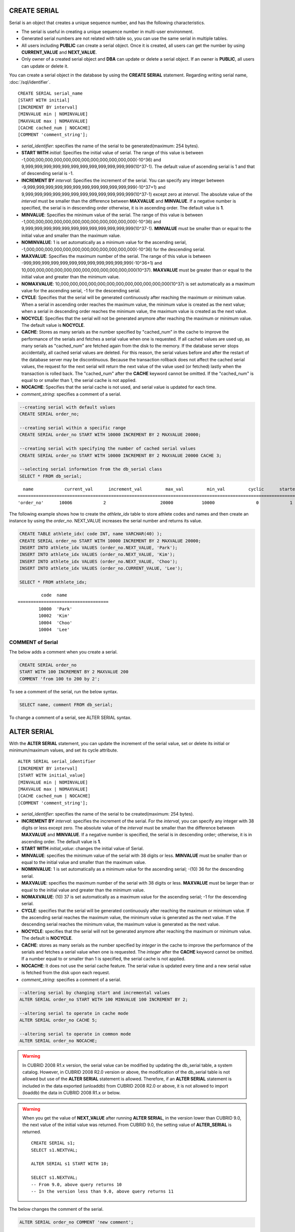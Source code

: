 CREATE SERIAL
=============

Serial is an object that creates a unique sequence number, and has the following characteristics.

*   The serial is useful in creating a unique sequence number in multi-user environment.
*   Generated serial numbers are not related with table so, you can use the same serial in multiple tables.
*   All users including **PUBLIC** can create a serial object. Once it is created, all users can get the number by using **CURRENT_VALUE** and **NEXT_VALUE**.
*   Only owner of a created serial object and **DBA** can update or delete a serial object. If an owner is **PUBLIC**, all users can update or delete it.

You can create a serial object in the database by using the **CREATE SERIAL** statement. Regarding writing serial name, :doc:`/sql/identifier`. 

::

    CREATE SERIAL serial_name
    [START WITH initial]
    [INCREMENT BY interval]
    [MINVALUE min | NOMINVALUE]
    [MAXVALUE max | NOMAXVALUE]
    [CACHE cached_num | NOCACHE]
    [COMMENT 'comment_string'];

*   *serial_identifier*: specifies the name of the serial to be generated(maximum: 254 bytes).

*   **START WITH** *initial*: Specifies the initial value of serial. The range of this value is between -1,000,000,000,000,000,000,000,000,000,000,000,000(-10^36) and    9,999,999,999,999,999,999,999,999,999,999,999,999(10^37-1). The default value of ascending serial is 1 and that of descending serial is -1.

*   **INCREMENT BY** *interval*: Specifies the increment of the serial. You can specify any integer between -9,999,999,999,999,999,999,999,999,999,999,999,999(-10^37+1) and  9,999,999,999,999,999,999,999,999,999,999,999,999(10^37-1) except zero at *interval*. The absolute value of the *interval* must be smaller than the difference between **MAXVALUE** and **MINVALUE**. If a negative number is specified, the serial is in descending order otherwise, it is in ascending order. The default value is **1**.

*   **MINVALUE**: Specifies the minimum value of the serial. The range of this value is between -1,000,000,000,000,000,000,000,000,000,000,000,000(-10^36) and  9,999,999,999,999,999,999,999,999,999,999,999,999(10^37-1). **MINVALUE** must be smaller than or equal to the initial value and smaller than the maximum value.

*   **NOMINVALUE**: 1 is set automatically as a minimum value for the ascending serial, -1,000,000,000,000,000,000,000,000,000,000,000,000(-10^36) for the descending serial.

*   **MAXVALUE**: Specifies the maximum number of the serial. The range of this value is between -999,999,999,999,999,999,999,999,999,999,999,999(-10^36+1) and  10,000,000,000,000,000,000,000,000,000,000,000,000(10^37). **MAXVALUE** must be greater than or equal to the initial value and greater than the minimum value.

*   **NOMAXVALUE**: 10,000,000,000,000,000,000,000,000,000,000,000,000(10^37) is set automatically as a maximum value for the ascending serial, -1 for the descending serial.

*   **CYCLE**: Specifies that the serial will be generated continuously after reaching the maximum or minimum value. When a serial in ascending order reaches the maximum value, the minimum value is created as the next value; when a serial in descending order reaches the minimum value, the maximum value is created as the next value.

*   **NOCYCLE**: Specifies that the serial will not be generated anymore after reaching the maximum or minimum value. The default value is **NOCYCLE**.

*   **CACHE**: Stores as many serials as the number specified by "cached_num" in the cache to improve the performance of the serials and fetches a serial value when one is requested. If all cached values are used up, as many serials as "cached_num" are fetched again from the disk to the memory. If the database server stops accidentally, all cached serial values are deleted. For this reason, the serial values before and after the restart of the database server may be discontinuous. Because the transaction rollback does not affect the cached serial values, the request for the next serial will return the next value of the value used (or fetched) lastly when the transaction is rolled back. The "cached_num" after the **CACHE** keyword cannot be omitted. If the "cached_num" is equal to or smaller than 1, the serial cache is not applied.

*   **NOCACHE**: Specifies that the serial cache is not used, and serial value is updated for each time.

*   *comment_string*: specifies a comment of a serial.

.. code-block:: sql

    --creating serial with default values
    CREATE SERIAL order_no;
     
    --creating serial within a specific range
    CREATE SERIAL order_no START WITH 10000 INCREMENT BY 2 MAXVALUE 20000;
    
    --creating serial with specifying the number of cached serial values
    CREATE SERIAL order_no START WITH 10000 INCREMENT BY 2 MAXVALUE 20000 CACHE 3;
     
    --selecting serial information from the db_serial class
    SELECT * FROM db_serial;

::

      name            current_val      increment_val         max_val         min_val         cyclic      started       cached_num        att_name
    ====================================================================================================================================================
    'order_no'      10006            2                     20000           10000                0            1                3            NULL

The following example shows how to create the *athlete_idx* table to store athlete codes and names and then create an instance by using the *order_no*. NEXT_VALUE increases the serial number and returns its value.

.. code-block:: sql

    CREATE TABLE athlete_idx( code INT, name VARCHAR(40) );
    CREATE SERIAL order_no START WITH 10000 INCREMENT BY 2 MAXVALUE 20000;
    INSERT INTO athlete_idx VALUES (order_no.NEXT_VALUE, 'Park');
    INSERT INTO athlete_idx VALUES (order_no.NEXT_VALUE, 'Kim');
    INSERT INTO athlete_idx VALUES (order_no.NEXT_VALUE, 'Choo');
    INSERT INTO athlete_idx VALUES (order_no.CURRENT_VALUE, 'Lee');
    
    SELECT * FROM athlete_idx;

::

             code  name
    ===================================
            10000  'Park'
            10002  'Kim'
            10004  'Choo'
            10004  'Lee'

COMMENT of Serial
-----------------

The below adds a comment when you create a serial.

.. code-block:: sql

    CREATE SERIAL order_no 
    START WITH 100 INCREMENT BY 2 MAXVALUE 200 
    COMMENT 'from 100 to 200 by 2';

To see a comment of the serial, run the below syntax.

.. code-block:: sql

    SELECT name, comment FROM db_serial;

To change a comment of a serial, see ALTER SERIAL syntax.

ALTER SERIAL
============

With the **ALTER SERIAL** statement, you can update the increment of the serial value, set or delete its initial or minimum/maximum values, and set its cycle attribute. 

::

    ALTER SERIAL serial_identifier
    [INCREMENT BY interval]
    [START WITH initial_value]
    [MINVALUE min | NOMINVALUE]
    [MAXVALUE max | NOMAXVALUE]
    [CACHE cached_num | NOCACHE]
    [COMMENT 'comment_string'];

*   *serial_identifier*: specifies the name of the serial to be created(maximum: 254 bytes).

*   **INCREMENT BY** *interval*: specifies the increment of the serial. For the *interval*, you can specify any integer with 38 digits or less except zero. The absolute value of the *interval* must be smaller than the difference between **MAXVALUE** and **MINVALUE**. If a negative number is specified, the serial is in descending order; otherwise, it is in ascending order. The default value is **1**.

*   **START WITH** *initial_value*: changes the initial value of Serial.

*   **MINVALUE**: specifies the minimum value of the serial with 38 digits or less. **MINVALUE** must be smaller than or equal to the initial value and smaller than the maximum value.

*   **NOMINVALUE**: 1 is set automatically as a minimum value for the ascending serial; -(10) 36 for the descending serial.

*   **MAXVALUE**: specifies the maximum number of the serial with 38 digits or less. **MAXVALUE** must be larger than or equal to the initial value and greater than the minimum value.

*   **NOMAXVALUE**: (10) 37 is set automatically as a maximum value for the ascending serial; -1 for the descending serial.

*   **CYCLE**: specifies that the serial will be generated continuously after reaching the maximum or minimum value. If the ascending serial reaches the maximum value, the minimum value is generated as the next value. If the descending serial reaches the minimum value, the maximum value is generated as the next value.

*   **NOCYCLE**: specifies that the serial will not be generated anymore after reaching the maximum or minimum value. The default is **NOCYCLE**.

*   **CACHE**: stores as many serials as the number specified by *integer* in the cache to improve the performance of the serials and fetches a serial value when one is requested. The *integer* after the **CACHE** keyword cannot be omitted. If a number equal to or smaller than 1 is specified, the serial cache is not applied.

*   **NOCACHE**: It does not use the serial cache feature. The serial value is updated every time and a new serial value is fetched from the disk upon each request.

*   *comment_string*: specifies a comment of a serial.

.. code-block:: sql

    --altering serial by changing start and incremental values
    ALTER SERIAL order_no START WITH 100 MINVALUE 100 INCREMENT BY 2;
     
    --altering serial to operate in cache mode
    ALTER SERIAL order_no CACHE 5;
     
    --altering serial to operate in common mode
    ALTER SERIAL order_no NOCACHE;
    
.. warning::

     In CUBRID 2008 R1.x version, the serial value can be modified by updating the db_serial table, a system catalog. However, in CUBRID 2008 R2.0 version or above, the modification of the db_serial table is not allowed but use of the **ALTER SERIAL** statement is allowed. Therefore, if an **ALTER SERIAL** statement is included in the data exported (unloaddb) from CUBRID 2008 R2.0 or above, it is not allowed to import (loaddb) the data in CUBRID 2008 R1.x or below.

.. warning::

    When you get the value of **NEXT_VALUE** after running **ALTER SERIAL**, in the version lower than CUBRID 9.0, the next value of the initial value was returned. From CUBRID 9.0, the setting value of **ALTER_SERIAL** is returned.

    ::
    
        CREATE SERIAL s1;
        SELECT s1.NEXTVAL;

        ALTER SERIAL s1 START WITH 10;
        
        SELECT s1.NEXTVAL;
        -- From 9.0, above query returns 10
        -- In the version less than 9.0, above query returns 11

The below changes the comment of the serial.

.. code-block:: sql

    ALTER SERIAL order_no COMMENT 'new comment';

DROP SERIAL
===========

With the **DROP SERIAL** statement, you can drop a serial object from the database. 
If you also specify **IF EXISTS** clause, no error will be happened even if a target serial does not exist.

::

    DROP SERIAL [ IF EXISTS ] serial_identifier ;

*   *serial_identifier*: Specifies the name of the serial to be dropped.

The following example shows how to drop the *order_no* serial.

.. code-block:: sql

    DROP SERIAL order_no;
    DROP SERIAL IF EXISTS order_no;

Accessing Serial
================

Pseudocolumns
-------------

You can access and update a serial by serial name and a pseudocolumn pair. ::

    serial_identifier.CURRENT_VALUE
    serial_identifier.NEXT_VALUE

*   *serial_identifier*.\ **CURRENT_VALUE**: Returns the current serial value.
*   *serial_identifier*.\ **NEXT_VALUE**: Increments the serial value and returns the result.

The following example shows how to create a table *athlete_idx* where athlete numbers and names are stored and how to create the instances by using a serial *order_no*.

.. code-block:: sql

    CREATE TABLE athlete_idx (code INT, name VARCHAR (40));
    CREATE SERIAL order_no START WITH 10000 INCREMENT BY 2 MAXVALUE 20000;
    INSERT INTO athlete_idx VALUES (order_no.NEXT_VALUE, 'Park');
    INSERT INTO athlete_idx VALUES (order_no.NEXT_VALUE, 'Kim');
    INSERT INTO athlete_idx VALUES (order_no.NEXT_VALUE, 'Choo');
    INSERT INTO athlete_idx VALUES (order_no.NEXT_VALUE, 'Lee');
    SELECT * FROM athlete_idx;
    
::
     
             code  name
    ===================================
            10000  'Park'
            10002  'Kim'
            10004  'Choo'
            10006  'Lee'

.. note:: 

    When you use a serial for the first time after creating it, **NEXT_VALUE** returns the initial value. Subsequently, the sum of the current value and the increment are returned.

Functions
---------

.. function:: SERIAL_CURRENT_VALUE (serial_name)
.. function:: SERIAL_NEXT_VALUE (serial_name, number)

    The **Serial** function consists of the **SERIAL_CURRENT_VALUE** and **SERIAL_NEXT_VALUE** functions.
    
    :param serial_name: Serial name
    :param number: The number of serials to be obtained
    :rtype:  NUMERIC(38,0)

The **SERIAL_CURRENT_VALUE** function returns the current serial value, which is the same value as *serial_name* **.current_value**.

This function returns as much added value as interval specified. The serial interval is determined by the value of a **CREATE SERIAL ... INCREMENT BY** statement. **SERIAL_NEXT_VALUE** (*serial_name*, 1) returns the same value as *serial_name* **.next_value**.

To get a large amount of serials at once, specify the desired number as an argument to call the **SERIAL_NEXT_VALUE** function only once; which has an advantage over calling repeatedly *serial_name* **.next_value** in terms of performance.

Assume that an application process is trying to get the number of n serials at once. To perform it, call **SERIAL_NEXT_VALUE** (*serial_name*, N) one time to store a return value and calculate a serial value between (a serial start value) and (the return value). (Serial value at the point of function call) is equal to the value of (return value) - (desired number of serials) * (serial interval).

For example, if you create a serial starting 101 and increasing by 1 and call **SERIAL_NEXT_VALUE** (*serial_name*, 10), it returns 110. The start value at the point is 110-(10-1)*1 = 101. Therefore, 10 serial values such as 101, 102, 103, ... 110 can be used by an application process. If **SERIAL_NEXT_VALUE** (*serial_name*, 10) is called in succession, 120 is returned; the start value at this point is 120-(10-1)*1 = 111.

.. code-block:: sql

    CREATE SERIAL order_no START WITH 101 INCREMENT BY 1 MAXVALUE 20000;
    SELECT SERIAL_CURRENT_VALUE(order_no);
    
::

    101
     
.. code-block:: sql

    -- At first, the first serial value starts with the initial serial value, 10000. So the l0th serial value will be 10009.
    SELECT SERIAL_NEXT_VALUE(order_no, 10);
    
::

    110
     
.. code-block:: sql

    SELECT SERIAL_NEXT_VALUE(order_no, 10);
    
::

    120

.. note:: \

    If you create a serial and calls the **SERIAL_NEXT_VALUE** function for the first time, a value of (serial interval) * (desired number of serials - 1) added to the current value is returned. If you call the **SERIAL_NEXT_VALUE** function in succession, a value of (serial interval) * (desired number of serials) added to the current is returned (see the example above).
